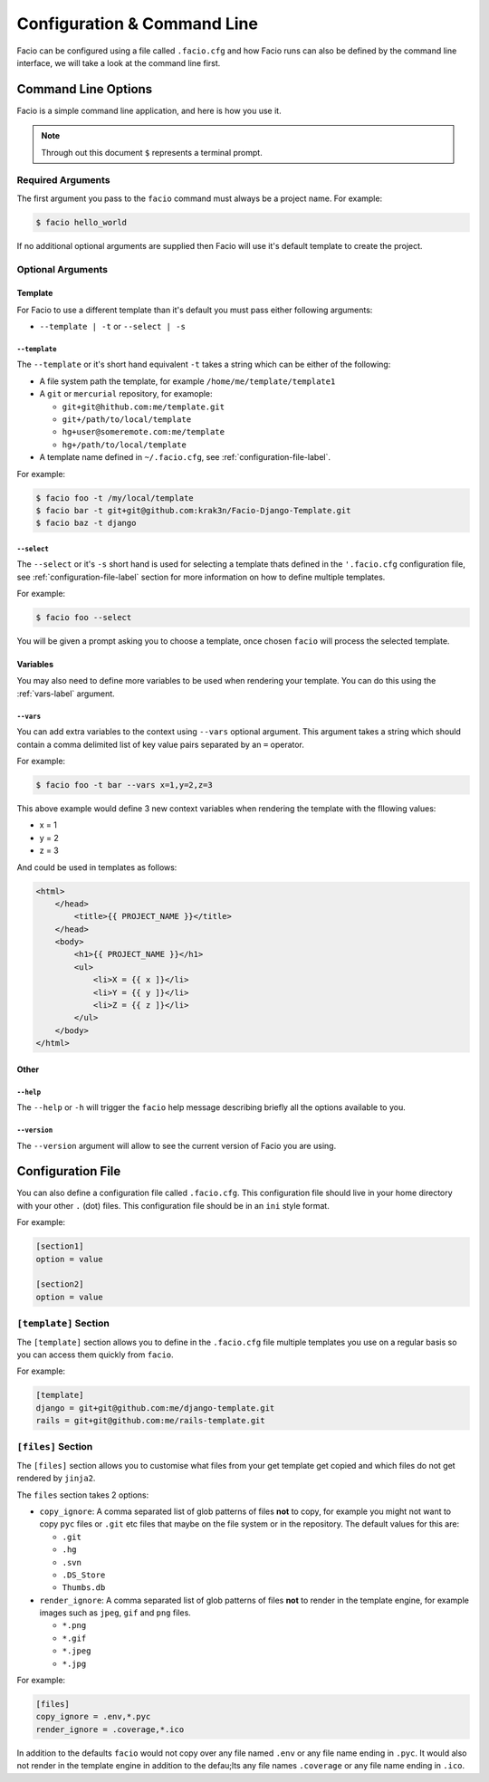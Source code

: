 Configuration & Command Line
============================

Facio can be configured using a file called ``.facio.cfg`` and how Facio runs
can also be defined by the command line interface, we will take a look at the
command line first.

Command Line Options
--------------------

Facio is a simple command line application, and here is how you use it.

.. note::

    Through out this document ``$`` represents a terminal prompt.

Required Arguments
~~~~~~~~~~~~~~~~~~

The first argument you pass to the ``facio`` command must always be a project
name. For example:

.. code-block:: none

    $ facio hello_world

If no additional optional arguments are supplied then Facio will use it's
default template to create the project.

Optional Arguments
~~~~~~~~~~~~~~~~~~

Template
********

For Facio to use a different template than it's default you must pass either
following arguments:

* ``--template | -t`` or ``--select | -s``

``--template``
^^^^^^^^^^^^^^

The ``--template`` or it's short hand equivalent ``-t`` takes a string which
can be either of the following:

* A file system path the template, for example ``/home/me/template/template1``
* A ``git`` or ``mercurial`` repository, for examople:

  * ``git+git@hithub.com:me/template.git``
  * ``git+/path/to/local/template``
  * ``hg+user@someremote.com:me/template``
  * ``hg+/path/to/local/template``

* A template name defined in ``~/.facio.cfg``, see
  :ref:`configuration-file-label`.

For example:

.. code-block:: none

    $ facio foo -t /my/local/template
    $ facio bar -t git+git@github.com:krak3n/Facio-Django-Template.git
    $ facio baz -t django

``--select``
^^^^^^^^^^^^

The ``--select`` or it's ``-s`` short hand is used for selecting a template
thats defined in the ``'.facio.cfg`` configuration file, see
:ref:`configuration-file-label` section for more information on how to define
multiple templates.

For example:

.. code-block:: none

    $ facio foo --select

You will be given a prompt asking you to choose a template, once chosen
``facio`` will process the selected template.

Variables
*********

You may also need to define more variables to be used when rendering your
template. You can do this using the :ref:`vars-label` argument.

.. _vars-label:

``--vars``
^^^^^^^^^^

You can add extra variables to the context using  ``--vars`` optional argument.
This argument takes a string which should contain a comma delimited list of key
value pairs separated by an ``=`` operator.

For example:

.. code-block:: none

    $ facio foo -t bar --vars x=1,y=2,z=3

This above example would define 3 new context variables when rendering the
template with the fllowing values:

* x = 1
* y = 2
* z = 3

And could be used in templates as follows:

.. code-block:: html

    <html>
        </head>
            <title>{{ PROJECT_NAME }}</title>
        </head>
        <body>
            <h1>{{ PROJECT_NAME }}</h1>
            <ul>
                <li>X = {{ x ]}</li>
                <li>Y = {{ y ]}</li>
                <li>Z = {{ z ]}</li>
            </ul>
        </body>
    </html>

Other
*****

``--help``
^^^^^^^^^^

The ``--help`` or ``-h`` will trigger the ``facio`` help message describing
briefly all the options available to you.

``--version``
^^^^^^^^^^^^^

The ``--version`` argument will allow to see the current version of Facio you
are using.

.. _configuration-file-label:

Configuration File
------------------

You can also define a configuration file called ``.facio.cfg``. This
configuration file should live in your home directory with your other
``.`` (dot) files. This configuration file should be in an ``ini`` style
format.

For example:

.. code-block:: ini

    [section1]
    option = value

    [section2]
    option = value

``[template]`` Section
~~~~~~~~~~~~~~~~~~~~~~

The ``[template]`` section allows you to define in the ``.facio.cfg`` file
multiple templates you use on a regular basis so you can access them quickly
from ``facio``.

For example:

.. code-block:: ini

    [template]
    django = git+git@github.com:me/django-template.git
    rails = git+git@github.com:me/rails-template.git

``[files]`` Section
~~~~~~~~~~~~~~~~~~~

The ``[files]`` section allows you to customise what files from your get
template get copied and which files do not get rendered by ``jinja2``.

The ``files`` section takes 2 options:

* ``copy_ignore``: A comma separated list of glob patterns of files **not** to
  copy, for example you might not want to copy ``pyc`` files or ``.git`` etc
  files that maybe on the file system or in the repository. The default values
  for this are:

  * ``.git``
  * ``.hg``
  * ``.svn``
  * ``.DS_Store``
  * ``Thumbs.db``

* ``render_ignore``: A comma separated list of glob patterns of files **not**
  to render in the template engine, for example images such as ``jpeg``,
  ``gif`` and ``png`` files.

  * ``*.png``
  * ``*.gif``
  * ``*.jpeg``
  * ``*.jpg``

For example:

.. code-block:: ini

    [files]
    copy_ignore = .env,*.pyc
    render_ignore = .coverage,*.ico

In addition to the defaults ``facio`` would not copy over any file named
``.env`` or any file name ending in ``.pyc``. It would also not render in the
template engine in addition to the defau;lts any file names ``.coverage`` or
any file name ending in ``.ico``.
